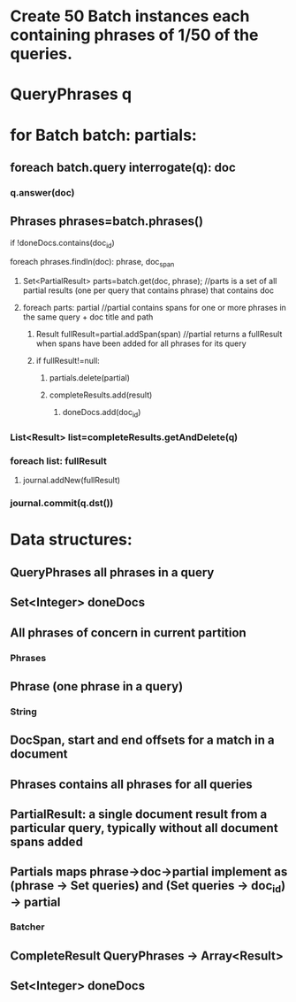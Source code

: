 * Create 50 Batch instances each containing phrases of 1/50 of the queries. 
* QueryPhrases q
* for Batch batch: partials:
** foreach batch.query interrogate(q): doc
*** q.answer(doc)
** Phrases phrases=batch.phrases()
******************** if !doneDocs.contains(doc_id)
**** foreach phrases.findIn(doc): phrase, doc_span
***** Set<PartialResult> parts=batch.get(doc, phrase); //parts is a set of all partial results (one per query that contains phrase) that contains doc   
***** foreach parts: partial  //partial contains spans for one or more phrases in the same query + doc title and path
****** Result fullResult=partial.addSpan(span) //partial returns a fullResult when spans have been added for all phrases for its query 
****** if fullResult!=null:
******* partials.delete(partial)
******* completeResults.add(result)
************************* doneDocs.add(doc_id)
*** List<Result> list=completeResults.getAndDelete(q)
*** foreach list: fullResult
**** journal.addNew(fullResult)
*** journal.commit(q.dst())
* 	
* Data structures:
** QueryPhrases all phrases in a query
** Set<Integer> doneDocs
** All phrases of concern in current partition
*** Phrases
** Phrase (one phrase in a query)
*** String
** DocSpan, start and end offsets for a match in a document
** Phrases contains all phrases for all queries
** PartialResult: a single document result from a particular query, typically without all document spans added
** Partials maps phrase->doc->partial implement as (phrase -> Set queries) and (Set queries -> doc_id) -> partial
*** Batcher
** CompleteResult QueryPhrases -> Array<Result>
** Set<Integer> doneDocs 
